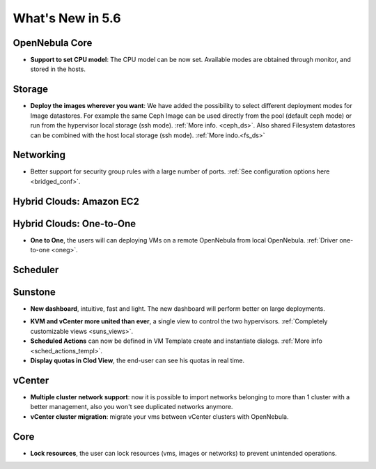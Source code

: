 .. _whats_new:

================================================================================
What's New in 5.6
================================================================================


OpenNebula Core
--------------------------------------------------------------------------------

.. - **New HA model**, providing native HA (based on RAFT consensus algorithm) in OpenNebula components, including Sunstone without :ref:`third party dependencies <frontend_ha_setup>`.

- **Support to set CPU model**: The CPU model can be now set. Available modes are obtained through monitor, and stored in the hosts.

Storage
--------------------------------------------------------------------------------

- **Deploy the images wherever you want**: We have added the possibility to select different deployment modes for Image datastores. For example the same Ceph Image can be used directly from the pool (default ceph mode) or run from the hypervisor local storage (ssh mode). :ref:`More info. <ceph_ds>`. Also shared Filesystem datastores can be combined with the host local storage (ssh mode). :ref:`More indo.<fs_ds>`

Networking
--------------------------------------------------------------------------------

- Better support for security group rules with a large number of ports. :ref:`See configuration options here <bridged_conf>`.

Hybrid Clouds: Amazon EC2
--------------------------------------------------------------------------------

Hybrid Clouds: One-to-One
--------------------------------------------------------------------------------
- **One to One**, the users will can deploying VMs on a remote OpenNebula from local OpenNebula. :ref:`Driver one-to-one <oneg>`.

Scheduler
--------------------------------------------------------------------------------


Sunstone
--------------------------------------------------------------------------------

- **New dashboard**, intuitive, fast and light. The new dashboard will perform better on large deployments.

|sunstone_dashboard|

- **KVM and vCenter more united than ever**, a single view to control the two hypervisors. :ref:`Completely customizable views <suns_views>`.
- **Scheduled Actions** can now be defined in VM Template create and instantiate dialogs. :ref:`More info <sched_actions_templ>`.
- **Display quotas in Clod View**, the end-user can see his quotas in real time.

|sched_actions|


vCenter
--------------------------------------------------------------------------------

- **Multiple cluster network support**: now it is possible to import networks belonging to more than 1 cluster with a better management, also you won't see duplicated networks anymore.
- **vCenter cluster migration**: migrate your vms between vCenter clusters with OpenNebula.

Core
--------------------------------------------------------------------------------

- **Lock resources**, the user can lock resources (vms, images or networks) to prevent unintended operations.

.. |sunstone_dashboard| image:: /images/sunstone_dashboard.png
.. |sched_actions| image:: /images/sched_actions.png
